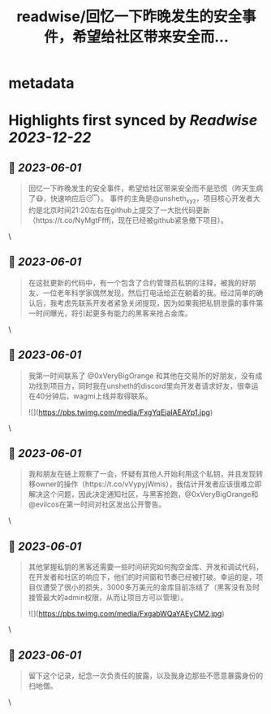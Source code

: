 :PROPERTIES:
:title: readwise/回忆一下昨晚发生的安全事件，希望给社区带来安全而...
:END:


* metadata
:PROPERTIES:
:author: [[greysign1 on Twitter]]
:full-title: "回忆一下昨晚发生的安全事件，希望给社区带来安全而..."
:category: [[tweets]]
:url: https://twitter.com/greysign1/status/1664109943149174787
:image-url: https://pbs.twimg.com/profile_images/1446090208844259332/5hNY2Q1u.jpg
:END:

* Highlights first synced by [[Readwise]] [[2023-12-22]]
** 📌 [[2023-06-01]]
#+BEGIN_QUOTE
回忆一下昨晚发生的安全事件，希望给社区带来安全而不是恐慌（昨天生病了😷，快速响应后😴）。
事件的主角是@unsheth_xyz，项目核心开发者大约是北京时间21:20左右在github上提交了一大批代码更新（https://t.co/NyMgtFfffj，现在已经被github紧急撤下项目）。 
#+END_QUOTE\
** 📌 [[2023-06-01]]
#+BEGIN_QUOTE
在这批更新的代码中，有一个包含了合约管理员私钥的注释，被我的好朋友、一位老年科学家偶然发现，然后打电话给正在躺着的我。经过简单的确认后，我考虑先联系开发者紧急关闭提现，因为如果我把私钥泄露的事件第一时间曝光，将引起更多有能力的黑客来抢占金库。 
#+END_QUOTE\
** 📌 [[2023-06-01]]
#+BEGIN_QUOTE
我第一时间联系了 @0xVeryBigOrange 和其他在交易所的好朋友，没有成功找到项目方，同时我在unsheth的discord里向开发者请求好友，很幸运在40分钟后，wagmi上线并取得联系。 

![](https://pbs.twimg.com/media/FxgYqEjaIAEAYp1.jpg) 
#+END_QUOTE\
** 📌 [[2023-06-01]]
#+BEGIN_QUOTE
我和朋友在链上观察了一会，怀疑有其他人开始利用这个私钥，并且发现转移owner的操作（https://t.co/vVypyjWmis），我估计开发者应该很难立即解决这个问题，因此决定通知社区，与黑客抢跑，@0xVeryBigOrange和@evilcos在第一时间对社区发出公开警告。 
#+END_QUOTE\
** 📌 [[2023-06-01]]
#+BEGIN_QUOTE
其他掌握私钥的黑客还需要一些时间研究如何掏空金库、开发和调试代码，在开发者和社区的响应下，他们的时间窗和节奏已经被打破。幸运的是，项目仅遭受了很小的损失，3000多万美元的金库目前冻结了（黑客没有及时接管最大的admin权限，从而让项目方可以管理）。 

![](https://pbs.twimg.com/media/FxgabWQaYAEyCM2.jpg) 
#+END_QUOTE\
** 📌 [[2023-06-01]]
#+BEGIN_QUOTE
留下这个记录，纪念一次负责任的披露，以及我身边那些不愿意暴露身份的扫地僧。 
#+END_QUOTE\